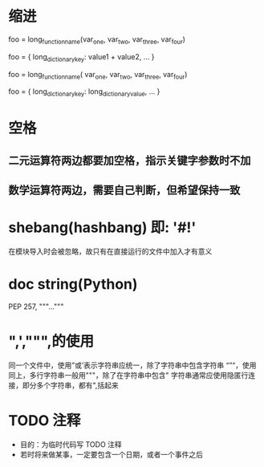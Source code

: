 * 缩进
# Aligned with opening delimiter
foo = long_function_name(var_one, var_two,
                         var_three, var_four)
       # Aligned with opening delimiter in a dictionary
foo = {
    long_dictionary_key: value1 +
                         value2,
... }
       # 4-space hanging indent; nothing on first line
foo = long_function_name(
    var_one, var_two, var_three, var_four)
       # 4-space hanging indent in a dictionary
foo = {
    long_dictionary_key:
        long_dictionary_value,
     ...
}
*  空格
**  二元运算符两边都要加空格，指示关键字参数时不加
**  数学运算符两边，需要自己判断，但希望保持一致
* shebang(hashbang) 即:  '#!'
在模块导入时会被忽略，故只有在直接运行的文件中加入才有意义
* doc string(Python)
PEP 257,
"""..."""
* ",',""",的使用
同一个文件中，使用”或’表示字符串应统一，除了字符串中包含字符串
“”“，使用同上，多行字符串一般用"""，除了在字符串中包含"
字符串通常应使用隐匿行连接，即分多个字符串，都有",括起来
* TODO 注释
- 目的：为临时代码写 TODO 注释
- 若时将来做某事，一定要包含一个日期，或者一个事件之后
# example
# TODO(kl@gmail.com): Use a "*" here for string repetition.
# TODO(Zeke) Change this to use relations.
